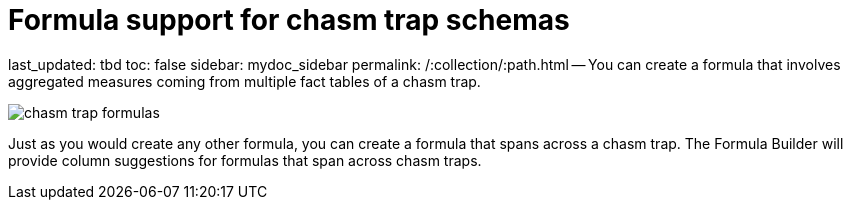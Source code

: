 = Formula support for chasm trap schemas

last_updated: tbd toc: false sidebar: mydoc_sidebar permalink: /:collection/:path.html -- You can create a formula that involves aggregated measures coming from multiple fact tables of a chasm trap.

image::{{ site.baseurl }}/images/chasm_trap_formulas.png[]

Just as you would create any other formula, you can create a formula that spans across a chasm trap.
The Formula Builder will provide column suggestions for formulas that span across chasm traps.
